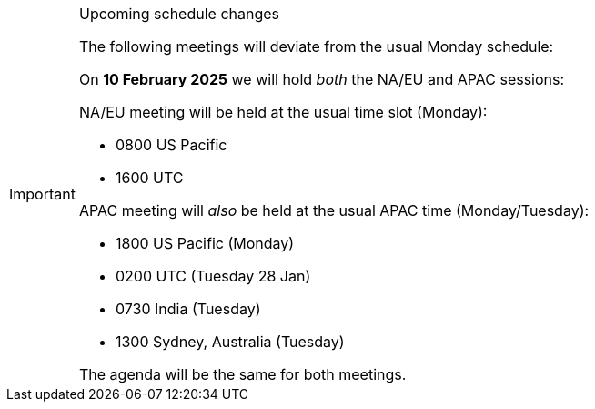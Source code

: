 [IMPORTANT] 
.Upcoming schedule changes
==== 
The following meetings will deviate from the usual Monday schedule:

On *10 February 2025* we will hold _both_ the NA/EU and APAC sessions:

NA/EU meeting will be held at the usual time slot (Monday):

* 0800 US Pacific
* 1600 UTC

APAC meeting will _also_ be held at the usual APAC time (Monday/Tuesday):

* 1800 US Pacific (Monday)
* 0200 UTC (Tuesday 28 Jan)
* 0730 India (Tuesday)
* 1300 Sydney, Australia (Tuesday)

The agenda will be the same for both meetings.
====
